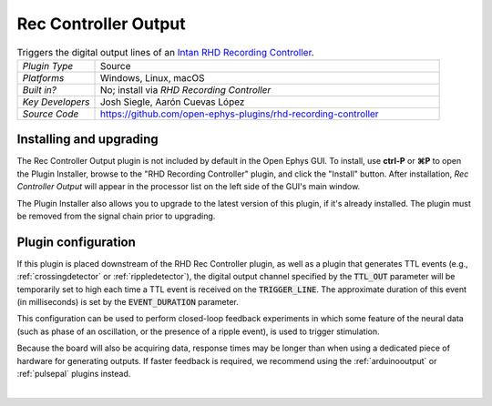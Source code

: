 .. _reccontrolleroutput:
.. role:: raw-html-m2r(raw)
   :format: html

#####################
Rec Controller Output
#####################

.. image:: ../../_static/images/plugins/rhdreccontroller/rhdreccontroller-03.png
  :alt: Annotated settings interface for the Rec Controller Output plugin

.. csv-table:: Triggers the digital output lines of an `Intan RHD Recording Controller <https://intantech.com/recording_controller.html>`__.
   :widths: 18, 80

   "*Plugin Type*", "Source"
   "*Platforms*", "Windows, Linux, macOS"
   "*Built in?*", "No; install via *RHD Recording Controller*"
   "*Key Developers*", "Josh Siegle, Aarón Cuevas López"
   "*Source Code*", "https://github.com/open-ephys-plugins/rhd-recording-controller"


Installing and upgrading
==========================

The Rec Controller Output plugin is not included by default in the Open Ephys GUI. To install, use **ctrl-P** or **⌘P** to open the Plugin Installer, browse to the "RHD Recording Controller" plugin, and click the "Install" button. After installation, *Rec Controller Output* will appear in the processor list on the left side of the GUI's main window.

The Plugin Installer also allows you to upgrade to the latest version of this plugin, if it's already installed. The plugin must be removed from the signal chain prior to upgrading.


Plugin configuration
====================

If this plugin is placed downstream of the RHD Rec Controller plugin, as well as a plugin that generates TTL events (e.g., :ref:`crossingdetector` or :ref:`rippledetector`), the digital output channel specified by the :code:`TTL_OUT` parameter will be temporarily set to high each time a TTL event is received on the :code:`TRIGGER_LINE`. The approximate duration of this event (in milliseconds) is set by the :code:`EVENT_DURATION` parameter. 

This configuration can be used to perform closed-loop feedback experiments in which some feature of the neural data (such as phase of an oscillation, or the presence of a ripple event), is used to trigger stimulation.

Because the board will also be acquiring data, response times may be longer than when using a dedicated piece of hardware for generating outputs. If faster feedback is required, we recommend using the :ref:`arduinooutput` or :ref:`pulsepal` plugins instead.

|